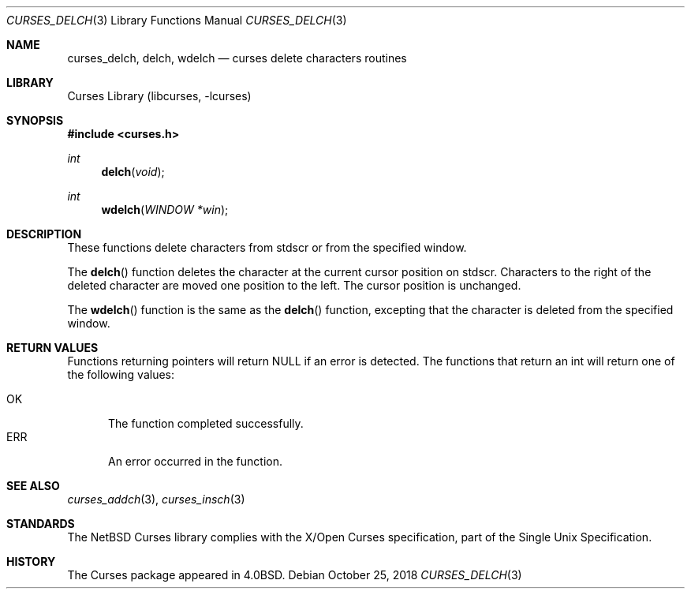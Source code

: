 .\"	$NetBSD: curses_delch.3,v 1.3.96.1 2018/11/26 01:52:12 pgoyette Exp $
.\"
.\" Copyright (c) 2002
.\"	Brett Lymn (blymn@NetBSD.org, brett_lymn@yahoo.com.au)
.\"
.\" This code is donated to the NetBSD Foundation by the Author.
.\"
.\" Redistribution and use in source and binary forms, with or without
.\" modification, are permitted provided that the following conditions
.\" are met:
.\" 1. Redistributions of source code must retain the above copyright
.\"    notice, this list of conditions and the following disclaimer.
.\" 2. Redistributions in binary form must reproduce the above copyright
.\"    notice, this list of conditions and the following disclaimer in the
.\"    documentation and/or other materials provided with the distribution.
.\" 3. The name of the Author may not be used to endorse or promote
.\"    products derived from this software without specific prior written
.\"    permission.
.\"
.\" THIS SOFTWARE IS PROVIDED BY THE AUTHOR ``AS IS'' AND
.\" ANY EXPRESS OR IMPLIED WARRANTIES, INCLUDING, BUT NOT LIMITED TO, THE
.\" IMPLIED WARRANTIES OF MERCHANTABILITY AND FITNESS FOR A PARTICULAR PURPOSE
.\" ARE DISCLAIMED.  IN NO EVENT SHALL THE AUTHOR BE LIABLE
.\" FOR ANY DIRECT, INDIRECT, INCIDENTAL, SPECIAL, EXEMPLARY, OR CONSEQUENTIAL
.\" DAMAGES (INCLUDING, BUT NOT LIMITED TO, PROCUREMENT OF SUBSTITUTE GOODS
.\" OR SERVICES; LOSS OF USE, DATA, OR PROFITS; OR BUSINESS INTERRUPTION)
.\" HOWEVER CAUSED AND ON ANY THEORY OF LIABILITY, WHETHER IN CONTRACT, STRICT
.\" LIABILITY, OR TORT (INCLUDING NEGLIGENCE OR OTHERWISE) ARISING IN ANY WAY
.\" OUT OF THE USE OF THIS SOFTWARE, EVEN IF ADVISED OF THE POSSIBILITY OF
.\" SUCH DAMAGE.
.\"
.\"
.Dd October 25, 2018
.Dt CURSES_DELCH 3
.Os
.Sh NAME
.Nm curses_delch ,
.Nm delch ,
.Nm wdelch
.Nd curses delete characters routines
.Sh LIBRARY
.Lb libcurses
.Sh SYNOPSIS
.In curses.h
.Ft int
.Fn delch "void"
.Ft int
.Fn wdelch "WINDOW *win"
.Sh DESCRIPTION
These functions delete characters from
.Dv stdscr
or from the specified window.
.Pp
The
.Fn delch
function deletes the character at the current cursor position on
.Dv stdscr .
Characters to the right of the deleted character are moved one position
to the left.
The cursor position is unchanged.
.Pp
The
.Fn wdelch
function is the same as the
.Fn delch
function, excepting that the character is deleted from the specified window.
.Sh RETURN VALUES
Functions returning pointers will return
.Dv NULL
if an error is detected.
The functions that return an int will return one of the following
values:
.Pp
.Bl -tag -width ERR -compact
.It Er OK
The function completed successfully.
.It Er ERR
An error occurred in the function.
.El
.Sh SEE ALSO
.Xr curses_addch 3 ,
.Xr curses_insch 3
.Sh STANDARDS
The
.Nx
Curses library complies with the X/Open Curses specification, part of the
Single Unix Specification.
.Sh HISTORY
The Curses package appeared in
.Bx 4.0 .
